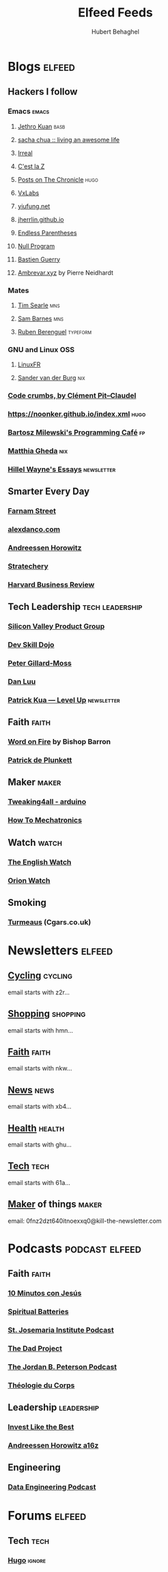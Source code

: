 #+TITLE: Elfeed Feeds
#+AUTHOR: Hubert Behaghel
#+EMAIL: behaghel@gmail.com

* Blogs                                                              :elfeed:
** Hackers I follow
*** Emacs                                                           :emacs:
**** [[https://blog.jethro.dev/index.xml][Jethro Kuan]]                                                    :basb:
**** [[https://sachachua.com/blog/feed][sacha chua :: living an awesome life]]
**** [[https://irreal.org/blog/?feed=rss2][Irreal]]
**** [[http://feeds.feedburner.com/CestLaZ][C'est la Z]]
**** [[https://blog.aaronbieber.com/posts/index.xml][Posts on The Chronicle]]                                         :hugo:
**** [[https://vxlabs.com/index.xml][VxLabs]]
**** [[https://yiufung.net/index.xml][yiufung.net]]
**** [[https://jherrlin.github.io/index.xml][jherrlin.github.io]]
**** [[https://endlessparentheses.com/atom.xml][Endless Parentheses]]
**** [[https://nullprogram.com/feed/][Null Program]]
**** [[https://bzg.fr/index.xml][Bastien Guerry]]
**** [[https://ambrevar.xyz/atom.xml][Ambrevar.xyz]] by Pierre Neidhardt

*** Mates
**** [[https://www.searle.dev/feed.xml][Tim Searle]]                                                      :mns:
**** [[https://thesambarnes.com/feed/][Sam Barnes]]                                                      :mns:
**** [[https://mostlymaths.net/index.xml][Ruben Berenguel]]                                            :typeform:
*** GNU and Linux                                                     :OSS:
**** [[https://linuxfr.org/news.atom][LinuxFR]]
**** [[http://sandervanderburg.blogspot.com/feeds/posts/default][Sander van der Burg]]                                             :nix:
*** [[http://pit-claudel.fr/clement/blog/feed/][Code crumbs, by Clément Pit--Claudel]]
*** https://noonker.github.io/index.xml                              :hugo:
*** [[https://bartoszmilewski.com/feed/][Bartosz Milewski's Programming Café]]                                :fp:
*** [[https://ghedam.at/feed.rss][Matthia Gheda]]                                                     :nix:
*** [[https://www.hillelwayne.com/index.xml][Hillel Wayne's Essays]]                                      :newsletter:
** Smarter Every Day
*** [[https://fs.blog/feed/][Farnam Street]]
*** [[https://alexdanco.com/feed/][alexdanco.com]]
*** [[https://a16z.com/feed/][Andreessen Horowitz]]
*** [[https://stratechery.com/feed/][Stratechery]]
*** [[http://feeds.hbr.org/harvardbusiness][Harvard Business Review]]
** Tech Leadership                                         :tech:leadership:
*** [[http://svpg.com/feed/][Silicon Valley Product Group]]
*** [[https://devskilldojo.com/rss/][Dev Skill Dojo]]
*** [[http://feeds.gillardmoss.me.uk/pgm?format=xml][Peter Gillard-Moss]]
*** [[http://danluu.com/atom.xml][Dan Luu]]
*** [[http://levelup.patkua.com/?format=rss][Patrick Kua — Level Up]]                                     :newsletter:
** Faith                                                             :faith:
*** [[https://www.wordonfire.org/resources/category/article/feed/][Word on Fire]] by Bishop Barron
*** [[http://plunkett.hautetfort.com/index.rss][Patrick de Plunkett]]
** Maker                                                             :maker:
*** [[https://www.tweaking4all.com/category/hardware/arduino/feed/][Tweaking4all - arduino]]
*** [[https://howtomechatronics.com/feed/][How To Mechatronics]]
** Watch                                                             :watch:
*** [[https://theenglishwatch.com/feed/][The English Watch]]
*** [[https://orionwatch.com/blog?format=rss][Orion Watch]]
** Smoking
*** [[https://www.turmeaus.co.uk/blog/feed/][Turmeaus]] (Cgars.co.uk)

* Newsletters                                                        :elfeed:
** [[https://www.kill-the-newsletter.com/feeds/z2r71cwv6y4jk5thsz5i.xml][Cycling]]                                                         :cycling:
email starts with z2r...
** [[https://www.kill-the-newsletter.com/feeds/hmn770gntgy5uxsv853g.xml][Shopping]]                                                       :shopping:
email starts with hmn...
** [[https://www.kill-the-newsletter.com/feeds/nkwu02njn7xdj9tcv0tq.xml][Faith]]                                                             :faith:
email starts with nkw...
** [[https://www.kill-the-newsletter.com/feeds/xb4e3wldkhjmd01lo4jg.xml][News]]                                                               :news:
email starts with xb4...
** [[https://www.kill-the-newsletter.com/feeds/ghu77yn7laercb4hi5gh.xml][Health]]                                                           :health:
email starts with ghu...
** [[https://www.kill-the-newsletter.com/feeds/61a7on3e2q33b8tnef1i.xml][Tech]]                                                               :tech:
email starts with 61a...
** [[https://kill-the-newsletter.com/feeds/0fnz2dzt640itnoexxq0.xml][Maker]] of things                                                   :maker:
email: 0fnz2dzt640itnoexxq0@kill-the-newsletter.com

* Podcasts                                                   :podcast:elfeed:
** Faith                                                             :faith:
*** [[https://www.ivoox.com/podcast-10-minutos-jesus_fg_f1633739_filtro_1.xml][10 Minutos con Jesús]]
*** [[http://feeds.soundcloud.com/users/soundcloud:users:289360986/sounds.rss][Spiritual Batteries]]
*** [[http://feeds.soundcloud.com/users/soundcloud:users:112746266/sounds.rss][St. Josemaria Institute Podcast]]
*** [[http://feeds.soundcloud.com/users/soundcloud:users:513005694/sounds.rss][The Dad Project]]
*** [[https://feeds.megaphone.fm/WWO4858695911][The Jordan B. Peterson Podcast]]
*** [[https://www.theologieducorps.fr/rss/podcast][Théologie du Corps]]
** Leadership                                                   :leadership:
*** [[https://investlikethebest.libsyn.com/rss][Invest Like the Best]]
*** [[https://feeds.simplecast.com/JGE3yC0V][Andreessen Horowitz a16z]]
** Engineering
*** [[https://www.dataengineeringpodcast.com/feed/ogg/][Data Engineering Podcast]]

* Forums                                                             :elfeed:
** Tech                                                               :tech:
*** [[https://discourse.gohugo.io/latest.rss][Hugo]]                                                           :ignore:
